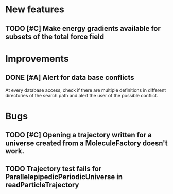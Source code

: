 * New features

** TODO [#C] Make energy gradients available for subsets of the total force field


* Improvements

** DONE [#A] Alert for data base conflicts
At every database access, check if there are multiple definitions in
different directories of the search path and alert the user of the
possible conflict.


* Bugs

** TODO [#C] Opening a trajectory written for a universe created from a MoleculeFactory doesn't work.

** TODO Trajectory test fails for ParallelepipedicPeriodicUniverse in readParticleTrajectory

